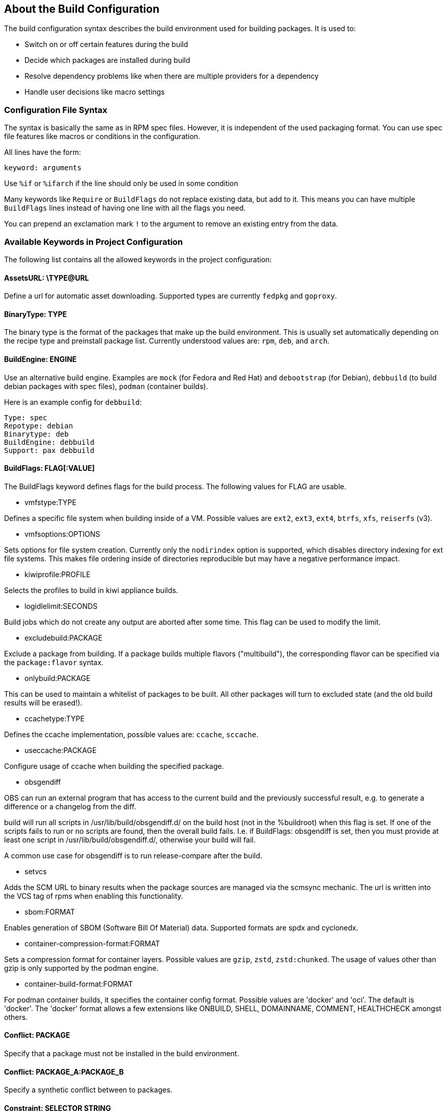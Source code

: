 == About the Build Configuration

The build configuration syntax describes the build environment
used for building packages. It is used to:

* Switch on or off certain features during the build

* Decide which packages are installed during build

* Resolve dependency problems like when there are multiple providers
for a dependency

* Handle user decisions like macro settings

=== Configuration File Syntax

The syntax is basically the same as in RPM spec files. However, it is
independent of the used packaging format. You can use spec file
features like macros or conditions in the configuration.

All lines have the form:

    keyword: arguments

Use `%if` or `%ifarch` if the line should only be used in some condition

Many keywords like `Require` or `BuildFlags` do not replace existing
data, but add to it. This means you can have multiple `BuildFlags`
lines instead of having one line with all the flags you need.

You can prepend an exclamation mark `!` to the argument to remove 
an existing entry from the data.

=== Available Keywords in Project Configuration

The following list contains all the allowed keywords in the project
configuration:

==== AssetsURL: \TYPE@URL

Define a url for automatic asset downloading. Supported types
are currently `fedpkg` and `goproxy`.

==== BinaryType: TYPE

The binary type is the format of the packages that make up the build
environment. This is usually set automatically depending on the recipe
type and preinstall package list.
Currently understood values are: `rpm`, `deb`, and `arch`.

==== BuildEngine: ENGINE

Use an alternative build engine. Examples are `mock` (for Fedora and
Red Hat) and `debootstrap` (for Debian), `debbuild` (to build debian
packages with spec files), `podman` (container builds).

Here is an example config for `debbuild`:

    Type: spec
    Repotype: debian
    Binarytype: deb
    BuildEngine: debbuild
    Support: pax debbuild

==== BuildFlags: FLAG[:VALUE]

The BuildFlags keyword defines flags for the build process. The
following values for FLAG are usable.

* vmfstype:TYPE

Defines a specific file system when building inside of a VM. Possible
values are `ext2`, `ext3`, `ext4`, `btrfs`, `xfs`, `reiserfs` (v3).

* vmfsoptions:OPTIONS

Sets options for file system creation. Currently only the `nodirindex`
option is supported, which disables directory indexing for ext file
systems. This makes file ordering inside of directories reproducible
but may have a negative performance impact.

* kiwiprofile:PROFILE

Selects the profiles to build in kiwi appliance builds.

* logidlelimit:SECONDS

Build jobs which do not create any output are aborted after some time.
This flag can be used to modify the limit.

* excludebuild:PACKAGE

Exclude a package from building. If a package builds multiple flavors
("multibuild"), the corresponding flavor can be specified via the
`package:flavor` syntax.

* onlybuild:PACKAGE

This can be used to maintain a whitelist of packages to be built.
All other packages will turn to excluded state (and the old build
results will be erased!).

* ccachetype:TYPE

Defines the ccache implementation, possible values are: `ccache`, `sccache`.

* useccache:PACKAGE

Configure usage of ccache when building the specified package.

* obsgendiff

OBS can run an external program that has access to the current build and
the previously successful result, e.g. to generate a difference or a
changelog from the diff.

build will run all scripts in /usr/lib/build/obsgendiff.d/ on the build
host (not in the %buildroot) when this flag is set. If one of the
scripts fails to run or no scripts are found, then the overall build
fails. I.e. if BuildFlags: obsgendiff is set, then you must provide at
least one script in /usr/lib/build/obsgendiff.d/, otherwise your build
will fail.

A common use case for obsgendiff is to run release-compare after the
build.

* setvcs

Adds the SCM URL to binary results when the package sources are managed
via the scmsync mechanic. The url is written into the VCS tag of rpms
when enabling this functionality.

* sbom:FORMAT

Enables generation of SBOM (Software Bill Of Material) data. Supported
formats are spdx and cyclonedx.

* container-compression-format:FORMAT

Sets a compression format for container layers. Possible values are `gzip`, `zstd`,
`zstd:chunked`. The usage of values other than gzip is only supported by the
podman engine.

* container-build-format:FORMAT

For podman container builds, it specifies the container config format. Possible values
are 'docker' and 'oci'. The default is 'docker'. The 'docker' format allows a few
extensions like ONBUILD, SHELL, DOMAINNAME, COMMENT, HEALTHCHECK amongst others.

==== Conflict: PACKAGE

Specify that a package must not be installed in the build environment.

==== Conflict: PACKAGE_A:PACKAGE_B

Specify a synthetic conflict between to packages.

==== Constraint: SELECTOR STRING

CAUTION: OBS only

Define build constraints for build jobs. The selector is a
colon-separated list which gets a string assigned. See the build job
constraints page for details.

==== DistMacro: NAME VALUE

Define a macro to be used when parsing the spec files of packages.
This is similar to using a `Macros:` section with the difference
that the macro will not be written to the .rpmmacros file. It should
therefore be used for macros that come from packages of the
distributions.

Note that the lines of the project config are macro expanded while
parsing, so you have to use `%%` for a literal percent sign in
the value.

==== ExpandFlags: FLAG[:VALUE]

Flags which modify the behaviour during dependency resolution.

* unorderedimagerepos

The priority of repositories defined in an image build is usually
important. This is to avoid switching repositories when the same package
is available in multiple repositories. However, it might be wanted to
ignore that and just pick the highest version. This can be achieved by
defining this flag

* preinstallexpand

Preinstall also all dependencies of a preinstalled package.
Instead of manually listing all packages for a working package tool
one can just install dependencies of it. However, these might be
more then actually needed depending on the distribution.

* module:NAME-STREAM

Enable Red Hat-specific module support in repo md repositories. By
default, no module is used, so every module needed needs to be
specified in the configuration. To remove a module, add an exclamation mark
(!) as prefix.

* dorecommends

Try to install all recommended packages. Packages with dependency conflicts
are ignored.

* dosupplements

Try to install all supplemented packages. Packages with dependency conflicts
are ignored. This has the downside that new packages can cause different
dependency expansion, so this should only be enabled for special use
cases.

* ignoreconflicts

Ignore defined conflicts of packages. By default these are reported as unresolvable.
This switch may be useful when packages get not installed in the build environment,
but getting processed afterwards. That tool, eg. some image building tool, must be
able to handle the situation (eg. by just using a subset of the packages).

* kiwi-nobasepackages

Do not put the require/support/preinstall packages in the repositories
offered to the kiwi build tool. This should have been the default.

* keepfilerequires

Dependencies on files are only fulfilled if matching FileProvides are specified
in the project configuration. If those are missing, the dependency results in
an "unresolvable" state for directly required files or in silent breaking of the
dependency for indirectly required files. With this option, all file requires are
honoured by default and lead to "unresolvable" if there are no matching FileProvides defined.

==== ExportFilter: REGEX ARCHITECTURES

The export filter can be used to export build results from one
architecture to others. This is required when one architecture needs
packages from another architecture for building. The REGEX placeholder
must match the resulting binary name of the package. It will export it
to all listed scheduler architectures. Exported packages are not
used in the built architecture by default, add a `.` pseudo architecture
to also use them locally.

==== FileProvides: FILE PACKAGES

Due to memory consumption reasons dependencies to files as supported
by rpm are ignored by default. As a workaround, FileProvides can be
used to tell the systems which packages contain a file. The file needs
to have the full path.

==== HostArch: HOST_ARCH

This is used for cross builds. It defines the host architecture used for
building, while the scheduler architecture remains the target
architecture.

==== Ignore: PACKAGE_OR_DEPENDENCY

Ignore can be used to break dependencies. This can be useful to reduce
the number of needed packages or to break cyclic dependencies. If a
package is specified, all capabilities provided by the package are
ignored.

Be careful with this feature as breaking dependencies can have unwanted
results. It is usually better to limit its usage by also specify the
originating package as described in the following section.

==== Ignore: ORIGIN_PACKAGE:PACKAGE_OR_DEPENDENCY

Ignore a dependency coming from ORIGIN_PACKAGE. See the previous section
for more details.

==== Keep: PACKAGES

To eliminate build cycles the to-be-built packages are not installed by
default. Keep can be used to overwrite this behavior. It is usually needed
for packages like `make` that are used to build itself. Preinstalled
packages are automatically kept, as the package installation program needs
to work all the time.

==== Macros:

Defines the start of a literal macros block. The block is ended
by either reaching the end of the config or by a literal
`Macros:` line. See the section about macro definitions below for
more information.

==== OptFlags: TARGET_ARCH FLAGS (RPM only)

Optflags exports compiler flags to the build by adding lines to rpm's
`rpmrc` file. They will only have an effect when the spec file is using
`$RPM_OPT_FLAGS` or `%{optflags}`. The target architecture may be set
to `*` to affect all architectures.

==== Order: PACKAGE_A:PACKAGE_B

The build script takes care about the installation order if they are
defined via dependencies inside of the packages. However, there might be
dependency loops (reported during setup of the build system) or missing
dependencies. The Order statement can be used then to give a hint where
to break the loop.

The package in PACKAGE_A will get installed before the package in
PACKAGE_B.

==== Patterntype: TYPE

Defines the pattern format. Valid values are: `none` (default), `ymp`,
`comps`. Multiple types can be specified.

==== Prefer: PACKAGE

In case multiple packages satisfy a dependency, the dependency expansion
will fail. This is unlike like most package managing tools, which just
pick one of the package. It is done that way to provide reproducible
builds and reduce the chance of surprising changes when new packages
are added to the repository.
The Prefer directive lists packages to be preferred in case a choice exists.
When the package name is prefixed with a minus sign, it is treated
as a de-prefer.

==== Prefer: ORIGIN_PACKAGE:PACKAGE

It is possible to define the prefer only when the dependency comes
from the specified originating package.

==== Preinstall: PACKAGE

This is used to specify packages needed to run the package installation
program. These packages are unpacked so that the native installation
program can be used to install the build environment.
Included scripts are not executed during this phase. However, these
packages will be re-installed later on including script execution.

==== PublishFilter: REGEXP [REGEXP]

CAUTION: OBS only

Limits the published binary packages in public repositories. Packages
that match any REGEXP will not be put into the generated repository.

There can be only one line of PublishFilter for historic reasons.
However, multiple REGEXP can be defined.

==== PublishFlags: FLAG[:VALUE]

CAUTION: OBS only

Flags which modify the behaviour during repository generation.

 * create_empty

Create a repository even with no content, but with meta data.

 * noearlykiwipublish

Only publish kiwi build results after entire repository has finished
building. Without this kiwi build results get published immediately
after the build is finished.

 * nofailedpackages

Block publishing if any build result was failed, broken, or
unresolvable. This is evaluated individually for each architecture. That
means, packages can be published for an architecture on which it builds,
even if a package fails to build on another architecture.

 * withreports

Also publish internal content tracking files (.report files).

 * withsbom

Also publish SBOM data in the repostory. Container SBOM data is always
pushed to the registries.

 * ympdist:NAME

Defines the distversion to be used in group element of ymp files. This
is used by the installer to check if the repository is suitable for the
installed distribution. (OBS 2.11 or later)

 * singleexport

If multiple packages contain different versions of a rpm package, only
publish the one from the first package. If the project is of the type
`maintenance_release`, this will be the package with the highest
incident number.

* artifacthub:REG_REPO:ID:[NAME[:EMAIL]]

Specify data for artifacthub repository verification. This will
be added to the registry repository when pushing a container to
it.

==== RegistryURL: URL

Define a url for the downloading of containers.

==== Repotype: TYPE[:OPTIONS]

Defines the repository format for published repositories. Valid values
are: `none`, `rpm-md`, `suse`, `debian`, `hdlist2`, `arch`, `staticlinks`
and vagrant. Multiple types can be specified to generate more than
one metadata type.

The OPTIONS parameter depends on the repository type, for rpm-md the
known options are `legacy` to create the old rpm-md format, `deltainfo`
or `prestodelta` to create delta rpm packages, `rsyncable` to use
rsyncable gzip compression.

To split the debug packages in an own published repository the type
`splitdebug:REPOSITORY_SUFFIX` can be appended, e.g.:

    Repotype: rpm-md splitdebug:-debuginfo

This results in a debuginfo package repository being created in parallel
to the package repository.

==== RepoURL: [TYPE@]URL

Define a url for the downloading of repository packages. Supported types
are currently `arch`, `debian`, `hdlist2`, `rpmmd`, `suse`. If the
type is not specified, it is guessed from the build type.

==== Required: PACKAGE

Specify a package that always is installed for package builds.
A change in one of these packages triggers a new build.

==== Runscripts: PACKAGE

Execute the scriptlets of the specified preinstalled package. Scriptlet
execution takes place after the preinstall phase, but before installing
the remaining packages.

==== Substitute: OLD_DEPENDENCY [NEW_DEPENDENCY... ]

It is possible to replace BuildRequires dependencies with other
dependencies. This will have only an effect on directly BuildRequired
packages, not on indirectly required packages.

==== Support: PACKAGE

Specify a package that always is installed for package builds.
Unlike `Required:`, a change in one of these packages does not trigger an
automatic rebuild.

This is useful for packages that most likely do not influence the build
result, for example `make` or `coreutils`.

==== Target: GNU_TRIPLET

Defines the target architecture via a gnu triplet (not the debian
architecture!). For example `arm-linux-gnueabihf` for armv7hl builds,
or `i686` for building i686 packages.

==== Type: TYPE

Build recipe type. This is the format of the file which provides the
build description (the "build recipe"). This is usually autodetected from
the binary type, but in some rare cases it may be needed to manually
configure the type. Currently the following types are understood:
`spec`, `dsc`, `arch`, `kiwi`, `livebuild`, `productcompose`, `preinstallimage`.

==== VMInstall: PACKAGE

Like Preinstall, but these packages get only installed when a virtual
machine like Xen or KVM is used for building. Usually packages like
`mount` are listed here.

=== Macros Definitions for the build configuration

You can use rpm macro definitions in the project config to improve
configurability.
Macros are defined with `%define` or `%global`. They are only known
in the project configuration but not available when the build is
done.

For example:

    %define _use_profiler 1

    %if 0%{?_use_profiler}
    Require: gprof
    %endif

Another example limiting a line to an architecture:

    %ifarch x86_64
    Support: x86_64_only_package
    %endif

=== Macro Definitions for the build process

To specify macros for the building process, use the `Macros:`
keyword. All lines after `Macros:` up to the end of the config
or to a `:Macros` line are used when parsing the spec file and
also made available to the build by copying them to the `.rpmmacros`
file in the build root.

Example:

    Macros:
    # add your macro definitions here
    %_hardened_build 0
    :Macros

Note that the macro lines are copied verbatim, i.e. macro expansion
does not take place.

=== Building with ccache or sccache

The usage of ccache or sccache can be enabled for each package by
seting the `useccache:PACKAGE` build flag.

The ccache package will automatically be installed and configured.
The directory /.ccache/ will be configured as cache
directory. To configure ccache, the file /.ccache/ccache.conf can be
modified as part of the build process by the $BUILD_USER environment
variable.

In some cases, there is no archive for the current package, such as when
the package was newly branched or when binaries were deleted. In these
cases, the system will check whether there is a package of the same name
built for the same architecture within one of the repositories
configured in the project's meta configuration. If so, the archive of
that package will be used. The repositories will be searched in the
order they are configured in the meta configuration, starting from the
top.

An alternative way to enable caching based on build dependencies is to
add "--enable-cache" as dependency, for example via a Substitute rule:

    Substitute: gcc-c++ gcc-c++ --enable-ccache

This will always enable ccache when a direct build depdency to gcc-c++
is required.

It is also possible to set the type, eg:

    Substitute: cargo cargo --enable-ccache=sccache

